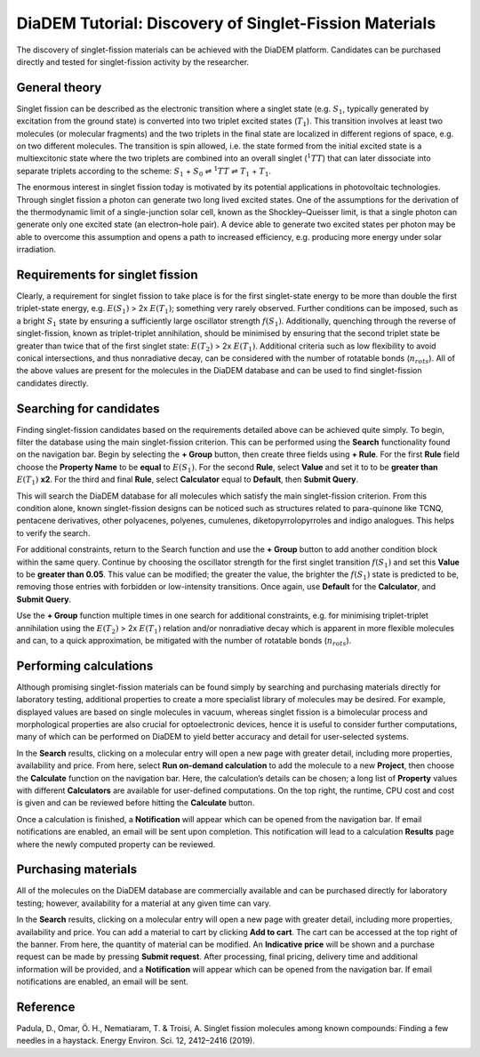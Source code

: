 
DiaDEM Tutorial: Discovery of Singlet-Fission Materials
=======================================================

The discovery of singlet-fission materials can be achieved with the DiaDEM platform. Candidates can be purchased directly and tested for singlet-fission activity by the researcher.

General theory
--------------

Singlet fission can be described as the electronic transition where a singlet state (e.g. :math:`S_{1}`, typically generated by excitation from the ground state) is converted into two triplet excited states (:math:`T_{1}`). This transition involves at least two molecules (or molecular fragments) and the two triplets in the final state are localized in different regions of space, e.g. on two different molecules. The transition is spin allowed, i.e. the state formed from the initial excited state is a multiexcitonic state where the two triplets are combined into an overall singlet (:math:`^{1}TT`) that can later dissociate into separate triplets according to the scheme: :math:`S_{1}` + :math:`S_{0}` ⇌ :math:`^{1}TT` ⇌ :math:`T_{1}` + :math:`T_{1}`.

The enormous interest in singlet fission today is motivated by its potential applications in photovoltaic technologies. Through singlet fission a photon can generate two long lived excited states. One of the assumptions for the derivation of the thermodynamic limit of a single-junction solar cell, known as the Shockley–Queisser limit, is that a single photon can generate only one excited state (an electron–hole pair). A device able to generate two excited states per photon may be able to overcome this assumption and opens a path to increased efficiency, e.g. producing more energy under solar irradiation.


Requirements for singlet fission
--------------------------------------------------

Clearly, a requirement for singlet fission to take place is for the first singlet-state energy to be more than double the first triplet-state energy, e.g. :math:`E(S_{1})` > 2x :math:`E(T_{1})`; something very rarely observed. Further conditions can be imposed, such as a bright :math:`S_{1}` state by ensuring a sufficiently large oscillator strength :math:`f(S_{1})`. Additionally, quenching through the reverse of singlet-fission, known as triplet-triplet annihilation, should be minimised by ensuring that the second triplet state be greater than twice that of the first singlet state: :math:`E(T_{2})` > 2x :math:`E(T_{1})`. Additional criteria such as low flexibility to avoid conical intersections, and thus nonradiative decay, can be considered with the number of rotatable bonds (:math:`n_{rots}`). All of the above values are present for the molecules in the DiaDEM database and can be used to find singlet-fission candidates directly. 

Searching for candidates
------------------------
Finding singlet-fission candidates based on the requirements detailed above can be achieved quite simply. To begin, filter the database using the main singlet-fission criterion. This can be performed using the **Search** functionality found on the navigation bar. Begin by selecting the **+ Group** button, then create three fields using **+ Rule**. For the first **Rule** field choose the **Property Name** to be **equal** to :math:`E(S_{1})`. For the second **Rule**, select **Value** and set it to to be **greater than** :math:`E(T_{1})` **x2**. For the third and final **Rule**, select **Calculator** equal to **Default**, then **Submit Query**.

This will search the DiaDEM database for all molecules which satisfy the main singlet-fission criterion. From this condition alone, known singlet-fission designs can be noticed such as structures related to para-quinone like TCNQ,  pentacene derivatives, other polyacenes, polyenes, cumulenes, diketopyrrolopyrroles  and indigo analogues. This helps to verify the search.

For additional constraints, return to the Search function and use the **+ Group** button to add another condition block within the same query. Continue by choosing the oscillator strength for the first singlet transition :math:`f(S_{1})` and set this **Value** to be **greater than 0.05**. This value can be modified; the greater the value, the brighter the :math:`f(S_{1})` state is predicted to be, removing those entries with forbidden or low-intensity transitions. Once again, use **Default** for the **Calculator**, and **Submit Query**.

Use the **+ Group** function multiple times in one search for additional constraints, e.g. for minimising triplet-triplet annihilation using the :math:`E(T_{2})` > 2x :math:`E(T_{1})` relation and/or nonradiative decay which is apparent in more flexible molecules and can, to a quick approximation, be mitigated with the number of rotatable bonds (:math:`n_{rots}`).

Performing calculations
-----------------------

Although promising singlet-fission materials can be found simply by searching and purchasing materials directly for laboratory testing, additional properties to create a more specialist library of molecules may be desired. For example, displayed values are based on single molecules in vacuum, whereas singlet fission is a bimolecular process and morphological properties are also crucial for optoelectronic devices, hence it is useful to consider further computations, many of which can be performed on DiaDEM to yield better accuracy and detail for user-selected systems.  

In the **Search** results, clicking on a molecular entry will open a new page with greater detail, including more properties, availability and price. From here, select **Run on-demand calculation** to add the molecule to a new **Project**, then choose the **Calculate** function on the navigation bar. Here, the calculation’s details can be chosen; a long list of **Property** values with different **Calculators** are available for user-defined computations. On the top right, the runtime, CPU cost and cost is given and can be reviewed before hitting the **Calculate** button. 

Once a calculation is finished, a **Notification** will appear which can be opened from the navigation bar. If email notifications are enabled, an email will be sent upon completion. This notification will lead to a calculation **Results** page where the newly computed property can be reviewed. 

Purchasing materials
--------------------

All of the molecules on the DiaDEM database are commercially available and can be purchased directly for laboratory testing; however, availability for a material at any given time can vary. 

In the **Search** results, clicking on a molecular entry will open a new page with greater detail, including more properties, availability and price. You can add a material to cart by clicking **Add to cart**. The cart can be accessed at the top right of the banner. From here, the quantity of material can be modified. An **Indicative price** will be shown and a purchase request can be made by pressing **Submit request**. After processing, final pricing, delivery time and additional information will be provided, and a **Notification** will appear which can be opened from the navigation bar. If email notifications are enabled, an email will be sent.

Reference
---------------

Padula, D., Omar, Ö. H., Nematiaram, T. & Troisi, A. Singlet fission molecules among known compounds: Finding a few needles in a haystack. Energy Environ. Sci. 12, 2412–2416 (2019).
